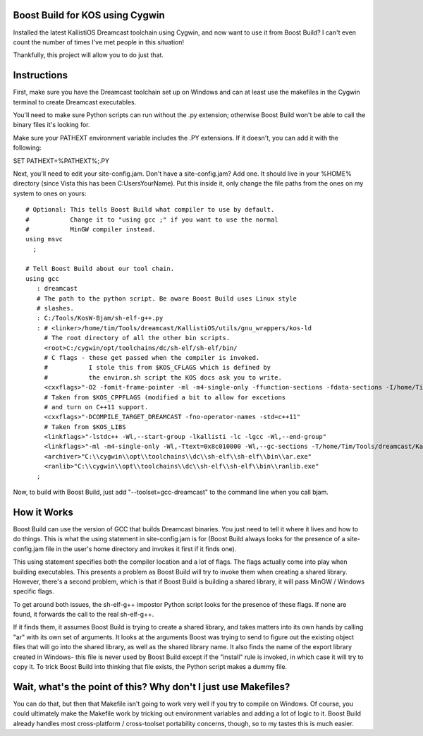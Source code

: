 Boost Build for KOS using Cygwin
--------------------------------

Installed the latest KallistiOS Dreamcast toolchain using Cygwin, and now
want to use it from Boost Build? I can't even count the number of times
I've met people in this situation!

Thankfully, this project will allow you to do just that.


Instructions
------------

First, make sure you have the Dreamcast toolchain set up on Windows and can
at least use the makefiles in the Cygwin terminal to create Dreamcast
executables.

You'll need to make sure Python scripts can run without the .py extension;
otherwise Boost Build won't be able to call the binary files it's looking for.

Make sure your PATHEXT environment variable includes the .PY extensions.
If it doesn't, you can add it with the following:

SET PATHEXT=%PATHEXT%;.PY

Next, you'll need to edit your site-config.jam. Don't have a site-config.jam?
Add one. It should live in your %HOME% directory (since Vista this has been
C:\Users\YourName). Put this inside it, only change the file paths from the
ones on my system to ones on yours:

::

    # Optional: This tells Boost Build what compiler to use by default.
    #           Change it to "using gcc ;" if you want to use the normal
    #           MinGW compiler instead.
    using msvc
      ;

    # Tell Boost Build about our tool chain.
    using gcc
       : dreamcast
       # The path to the python script. Be aware Boost Build uses Linux style
       # slashes.
       : C:/Tools/KosW-Bjam/sh-elf-g++.py
       : # <linker>/home/tim/Tools/dreamcast/KallistiOS/utils/gnu_wrappers/kos-ld
         # The root directory of all the other bin scripts.
         <root>C:/cygwin/opt/toolchains/dc/sh-elf/sh-elf/bin/
         # C flags - these get passed when the compiler is invoked.
         #           I stole this from $KOS_CFLAGS which is defined by
         #           the environ.sh script the KOS docs ask you to write.
         <cxxflags>"-O2 -fomit-frame-pointer -ml -m4-single-only -ffunction-sections -fdata-sections -I/home/Tim/Tools/dreamcast/KallistiOS/../kos-ports/include -I/home/Tim/Tools/dreamcast/KallistiOS/include -I/home/Tim/Tools/dreamcast/KallistiOS/kernel/arch/dreamcast/include -I/home/Tim/Tools/dreamcast/KallistiOS/addons/include -D_arch_dreamcast -D_arch_sub_pristine -Wall -g -fno-builtin -fno-strict-aliasing"
         # Taken from $KOS_CPPFLAGS (modified a bit to allow for excetions
         # and turn on C++11 support.
         <cxxflags>"-DCOMPILE_TARGET_DREAMCAST -fno-operator-names -std=c++11"
         # Taken from $KOS_LIBS
         <linkflags>"-lstdc++ -Wl,--start-group -lkallisti -lc -lgcc -Wl,--end-group"
         <linkflags>"-ml -m4-single-only -Wl,-Ttext=0x8c010000 -Wl,--gc-sections -T/home/Tim/Tools/dreamcast/KallistiOS/utils/ldscripts/shlelf.xc -nodefaultlibs -L/home/Tim/Tools/dreamcast/KallistiOS/lib/dreamcast -L/home/Tim/Tools/dreamcast/KallistiOS/addons/lib/dreamcast"
         <archiver>"C:\\cygwin\\opt\\toolchains\\dc\\sh-elf\\sh-elf\\bin\\ar.exe"
         <ranlib>"C:\\cygwin\\opt\\toolchains\\dc\\sh-elf\\sh-elf\\bin\\ranlib.exe"
       ;


Now, to build with Boost Build, just add "--toolset=gcc-dreamcast" to the
command line when you call bjam.


How it Works
------------

Boost Build can use the version of GCC that builds Dreamcast binaries. You
just need to tell it where it lives and how to do things. This is what the
using statement in site-config.jam is for (Boost Build always looks for
the presence of a site-config.jam file in the user's home directory and invokes
it first if it finds one).

This using statement specifies both the compiler location and a lot of flags.
The flags actually come into play when building executables. This presents
a problem as Boost Build will try to invoke them when creating a shared library.
However, there's a second problem, which is that if Boost Build is building a
shared library, it will pass MinGW / Windows specific flags.

To get around both issues, the sh-elf-g++ impostor Python script looks for the
presence of these flags. If none are found, it forwards the call to the real
sh-elf-g++.

If it finds them, it assumes Boost Build is trying to create a shared library,
and takes matters into its own hands by calling "ar" with its own set of
arguments. It looks at the arguments Boost was trying to send to figure out
the existing object files that will go into the shared library, as well as
the shared library name. It also finds the name of the export library created
in Windows- this file is never used by Boost Build except if the "install" rule
is invoked, in which case it will try to copy it. To trick Boost Build into
thinking that file exists, the Python script makes a dummy file.


Wait, what's the point of this? Why don't I just use Makefiles?
---------------------------------------------------------------

You can do that, but then that Makefile isn't going to work very well if you
try to compile on Windows. Of course, you could ultimately make the Makefile
work by tricking out environment variables and adding a lot of logic to it.
Boost Build already handles most cross-platform / cross-toolset portability
concerns, though, so to my tastes this is much easier.
